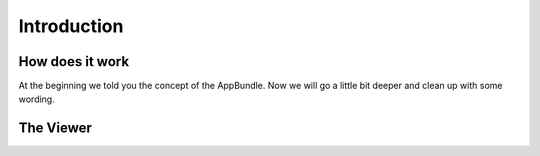 Introduction
============

How does it work
----------------

At the beginning we told you the concept of the AppBundle. Now we will go a little bit deeper and
clean up with some wording.

The Viewer
----------


